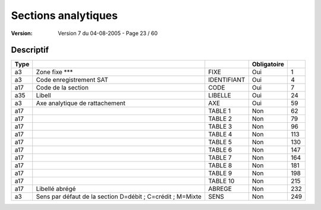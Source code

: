 .. _page_23_60:

Sections analytiques
====================

:version: Version 7 du 04-08-2005 - Page 23 / 60

Descriptif
----------

+-------+--------------------------------------------------------------+------------------+-------------+-----+
|  Type |                                                              |                  | Obligatoire |     |
+=======+==============================================================+==================+=============+=====+
| a3    | Zone fixe                                                    |      FIXE        |     Oui     |  1  |
|       | \*\*\*                                                       |                  |             |     |
+-------+--------------------------------------------------------------+------------------+-------------+-----+
| a3    |  Code enregistrement                                         |      IDENTIFIANT |    Oui      |  4  |
|       |  SAT                                                         |                  |             |     |
+-------+--------------------------------------------------------------+------------------+-------------+-----+
| a17   |  Code de la section                                          |      CODE        |    Oui      |  7  |
+-------+--------------------------------------------------------------+------------------+-------------+-----+
| a35   |  Libell                                                      |      LIBELLE     |    Oui      | 24  |
+-------+--------------------------------------------------------------+------------------+-------------+-----+
| a3    |  Axe analytique de rattachement                              |      AXE         |    Oui      | 59  |
+-------+--------------------------------------------------------------+------------------+-------------+-----+
| a17   |                                                              |      TABLE 1     |    Non      | 62  |
+-------+--------------------------------------------------------------+------------------+-------------+-----+
| a17   |                                                              |      TABLE 2     |    Non      | 79  |
+-------+--------------------------------------------------------------+------------------+-------------+-----+
| a17   |                                                              |      TABLE 3     |    Non      | 96  |
+-------+--------------------------------------------------------------+------------------+-------------+-----+
| a17   |                                                              |      TABLE 4     |    Non      | 113 |
+-------+--------------------------------------------------------------+------------------+-------------+-----+
| a17   |                                                              |      TABLE 5     |    Non      | 130 |
+-------+--------------------------------------------------------------+------------------+-------------+-----+
| a17   |                                                              |      TABLE 6     |    Non      | 147 |
+-------+--------------------------------------------------------------+------------------+-------------+-----+
| a17   |                                                              |      TABLE 7     |    Non      | 164 |
+-------+--------------------------------------------------------------+------------------+-------------+-----+
| a17   |                                                              |      TABLE 8     |    Non      | 181 |
+-------+--------------------------------------------------------------+------------------+-------------+-----+
| a17   |                                                              |      TABLE 9     |    Non      | 198 |
+-------+--------------------------------------------------------------+------------------+-------------+-----+
| a17   |                                                              |      TABLE 10    |    Non      | 215 |
+-------+--------------------------------------------------------------+------------------+-------------+-----+
| a17   |  Libellé abrégé                                              |      ABREGE      |    Non      | 232 |
+-------+--------------------------------------------------------------+------------------+-------------+-----+
| a3    |  Sens par défaut de la section                               |      SENS        |    Non      | 249 |
|       |  D=débit ; C=crédit ; M=Mixte                                |                  |             |     |
+-------+--------------------------------------------------------------+------------------+-------------+-----+




